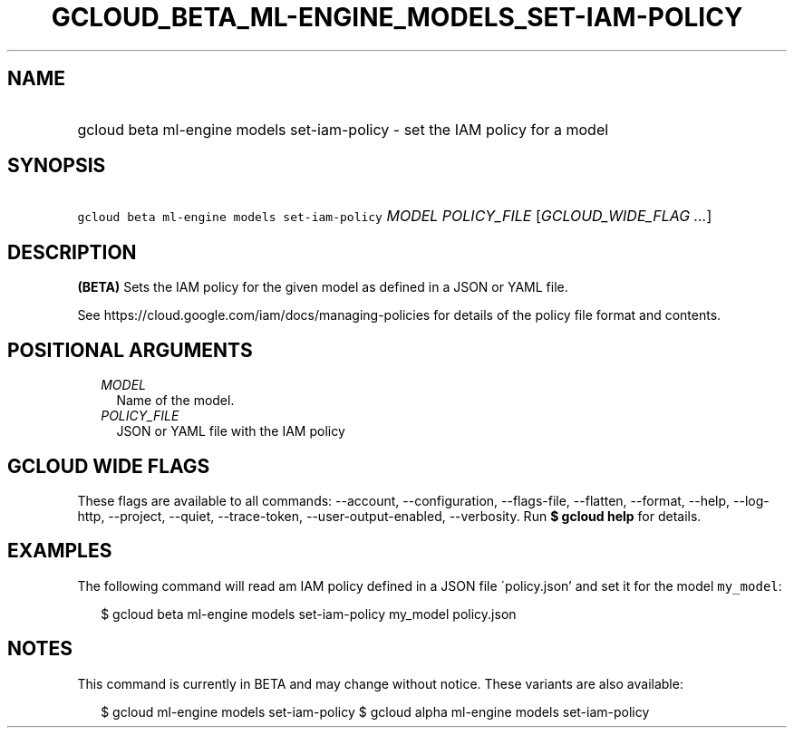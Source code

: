 
.TH "GCLOUD_BETA_ML\-ENGINE_MODELS_SET\-IAM\-POLICY" 1



.SH "NAME"
.HP
gcloud beta ml\-engine models set\-iam\-policy \- set the IAM policy for a model



.SH "SYNOPSIS"
.HP
\f5gcloud beta ml\-engine models set\-iam\-policy\fR \fIMODEL\fR \fIPOLICY_FILE\fR [\fIGCLOUD_WIDE_FLAG\ ...\fR]



.SH "DESCRIPTION"

\fB(BETA)\fR Sets the IAM policy for the given model as defined in a JSON or
YAML file.

See https://cloud.google.com/iam/docs/managing\-policies for details of the
policy file format and contents.



.SH "POSITIONAL ARGUMENTS"

.RS 2m
.TP 2m
\fIMODEL\fR
Name of the model.

.TP 2m
\fIPOLICY_FILE\fR
JSON or YAML file with the IAM policy


.RE
.sp

.SH "GCLOUD WIDE FLAGS"

These flags are available to all commands: \-\-account, \-\-configuration,
\-\-flags\-file, \-\-flatten, \-\-format, \-\-help, \-\-log\-http, \-\-project,
\-\-quiet, \-\-trace\-token, \-\-user\-output\-enabled, \-\-verbosity. Run \fB$
gcloud help\fR for details.



.SH "EXAMPLES"

The following command will read am IAM policy defined in a JSON file
\'policy.json' and set it for the model \f5my_model\fR:

.RS 2m
$ gcloud beta ml\-engine models set\-iam\-policy my_model policy.json
.RE



.SH "NOTES"

This command is currently in BETA and may change without notice. These variants
are also available:

.RS 2m
$ gcloud ml\-engine models set\-iam\-policy
$ gcloud alpha ml\-engine models set\-iam\-policy
.RE

